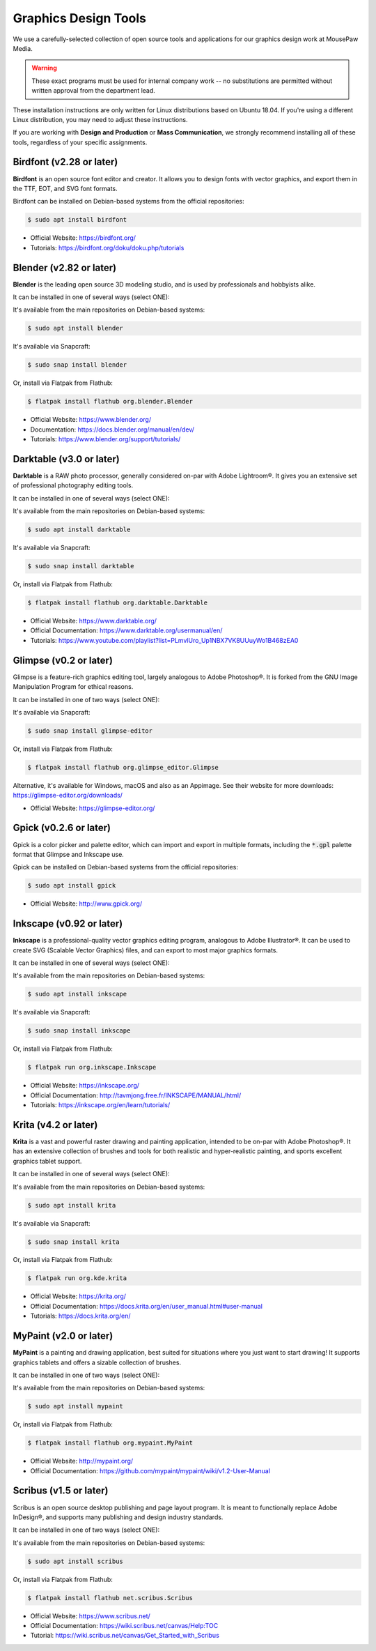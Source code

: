 .. _graphics:

Graphics Design Tools
###################################

We use a carefully-selected collection of open source tools and applications
for our graphics design work at MousePaw Media.

..  WARNING:: These exact programs must be used for internal company work --
    no substitutions are permitted without written approval from the
    department lead.

These installation instructions are only written for Linux distributions based
on Ubuntu 18.04. If you're using a different Linux distribution, you may need
to adjust these instructions.

If you are working with **Design and Production** or **Mass Communication**,
we strongly recommend installing all of these tools, regardless of your
specific assignments.

Birdfont (v2.28 or later)
=====================================

**Birdfont** is an open source font editor and creator. It allows you to design
fonts with vector graphics, and export them in the TTF, EOT, and SVG font
formats.

Birdfont can be installed on Debian-based systems from the official repositories:

..  code-block:: bash

    $ sudo apt install birdfont

* Official Website: `<https://birdfont.org/>`_
* Tutorials: `<https://birdfont.org/doku/doku.php/tutorials>`_

Blender (v2.82 or later)
=====================================

**Blender** is the leading open source 3D modeling studio, and is used
by professionals and hobbyists alike.

It can be installed in one of several ways (select ONE):

It's available from the main repositories on Debian-based systems:

..  code-block:: bash

    $ sudo apt install blender

It's available via Snapcraft:

..  code-block:: bash

    $ sudo snap install blender

Or, install via Flatpak from Flathub:

..  code-block:: bash

    $ flatpak install flathub org.blender.Blender

* Official Website: `<https://www.blender.org/>`_
* Documentation: `<https://docs.blender.org/manual/en/dev/>`_
* Tutorials: `<https://www.blender.org/support/tutorials/>`_

Darktable (v3.0 or later)
=====================================

**Darktable** is a RAW photo processor, generally considered on-par with
Adobe Lightroom®. It gives you an extensive set of professional photography
editing tools.

It can be installed in one of several ways (select ONE):

It's available from the main repositories on Debian-based systems:

..  code-block:: bash

    $ sudo apt install darktable

It's available via Snapcraft:

..  code-block:: bash

    $ sudo snap install darktable

Or, install via Flatpak from Flathub:

..  code-block:: bash

    $ flatpak install flathub org.darktable.Darktable

* Official Website: `<https://www.darktable.org/>`_
* Official Documentation: `<https://www.darktable.org/usermanual/en/>`_
* Tutorials: `<https://www.youtube.com/playlist?list=PLmvlUro_Up1NBX7VK8UUuyWo1B468zEA0>`_

Glimpse (v0.2 or later)
=====================================

Glimpse is a feature-rich graphics editing tool, largely analogous to Adobe
Photoshop®. It is forked from the GNU Image Manipulation Program for ethical
reasons.

It can be installed in one of two ways (select ONE):

It's available via Snapcraft:

..  code-block:: bash

    $ sudo snap install glimpse-editor

Or, install via Flatpak from Flathub:

..  code-block:: bash

    $ flatpak install flathub org.glimpse_editor.Glimpse

Alternative, it's available for Windows, macOS and also as an Appimage.
See their website for more downloads: https://glimpse-editor.org/downloads/

* Official Website: `<https://glimpse-editor.org/>`_

Gpick (v0.2.6 or later)
=====================================

Gpick is a color picker and palette editor, which can import and export in
multiple formats, including the :code:`*.gpl` palette format that Glimpse and
Inkscape use.

Gpick can be installed on Debian-based systems from the official repositories:

..  code-block:: bash

    $ sudo apt install gpick

* Official Website: `<http://www.gpick.org/>`_

Inkscape (v0.92 or later)
=====================================

**Inkscape** is a professional-quality vector graphics editing program,
analogous to Adobe Illustrator®. It can be used to create SVG (Scalable Vector
Graphics) files, and can export to most major graphics formats.

It can be installed in one of several ways (select ONE):

It's available from the main repositories on Debian-based systems:

..  code-block:: bash

    $ sudo apt install inkscape

It's available via Snapcraft:

..  code-block:: bash

    $ sudo snap install inkscape

Or, install via Flatpak from Flathub:

..  code-block:: bash

    $ flatpak run org.inkscape.Inkscape

* Official Website: `<https://inkscape.org/>`_
* Official Documentation: `<http://tavmjong.free.fr/INKSCAPE/MANUAL/html/>`_
* Tutorials: `<https://inkscape.org/en/learn/tutorials/>`_

Krita (v4.2 or later)
=====================================

**Krita** is a vast and powerful raster drawing and painting application,
intended to be on-par with Adobe Photoshop®. It has an extensive collection
of brushes and tools for both realistic and hyper-realistic painting, and
sports excellent graphics tablet support.

It can be installed in one of several ways (select ONE):

It's available from the main repositories on Debian-based systems:

..  code-block:: bash

    $ sudo apt install krita

It's available via Snapcraft:

..  code-block:: bash

    $ sudo snap install krita

Or, install via Flatpak from Flathub:

..  code-block:: bash

    $ flatpak run org.kde.krita

* Official Website: `<https://krita.org/>`_
* Official Documentation: `<https://docs.krita.org/en/user_manual.html#user-manual>`_
* Tutorials: `<https://docs.krita.org/en/>`_

MyPaint (v2.0 or later)
=====================================

**MyPaint** is a painting and drawing application, best suited for situations
where you just want to start drawing! It supports graphics tablets and offers
a sizable collection of brushes.

It can be installed in one of two ways (select ONE):

It's available from the main repositories on Debian-based systems:

..  code-block:: bash

    $ sudo apt install mypaint

Or, install via Flatpak from Flathub:

..  code-block:: bash

    $ flatpak install flathub org.mypaint.MyPaint

* Official Website: `<http://mypaint.org/>`_
* Official Documentation: `<https://github.com/mypaint/mypaint/wiki/v1.2-User-Manual>`_

Scribus (v1.5 or later)
=====================================

Scribus is an open source desktop publishing and page layout program. It is
meant to functionally replace Adobe InDesign®, and supports many publishing
and design industry standards.

It can be installed in one of two ways (select ONE):

It's available from the main repositories on Debian-based systems:

..  code-block:: bash

    $ sudo apt install scribus

Or, install via Flatpak from Flathub:

..  code-block:: bash

    $ flatpak install flathub net.scribus.Scribus

* Official Website: `<https://www.scribus.net/>`_
* Official Documentation: `<https://wiki.scribus.net/canvas/Help:TOC>`_
* Tutorial: `<https://wiki.scribus.net/canvas/Get_Started_with_Scribus>`_
